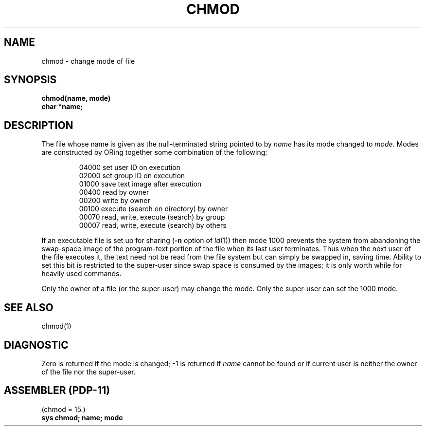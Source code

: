 .TH CHMOD 2 
.SH NAME
chmod \- change mode of file
.SH SYNOPSIS
.B chmod(name, mode)
.br
.B char *name;
.SH DESCRIPTION
The file whose name
is given as the null-terminated string pointed to by
.I name
has its mode changed to
.IR mode .
Modes are constructed by ORing together some
combination of the following:
.PP
.RS
 04000 set user ID on execution
 02000 set group ID on execution
 01000 save text image after execution
 00400 read by owner
 00200 write by owner
 00100 execute (search on directory) by owner
 00070 read, write, execute (search) by group
 00007 read, write, execute (search) by others
.RE
.PP
If an executable file is set up for sharing
(\fB\-n\fR option of
.IR ld (1))
then mode 1000 prevents the system from
abandoning the swap-space image of the program-text portion
of the file when its last user
terminates.
Thus when the next user of the file executes it,
the text need not be read from the file
system but can simply be swapped in,
saving time.
Ability to set this bit is restricted to the super-user
since swap space is consumed
by the images; it is only worth while for heavily used commands.
.PP
Only the owner of a file (or the super-user) may change the mode.
Only the super-user can set the 1000 mode.
.SH "SEE ALSO"
chmod(1)
.SH DIAGNOSTIC
Zero is returned if the mode is changed;
\-1 is returned if
.I name
cannot be found or if current user
is neither the owner of the file nor the super-user.
.SH "ASSEMBLER (PDP-11)"
(chmod = 15.)
.br
.B sys chmod; name; mode
